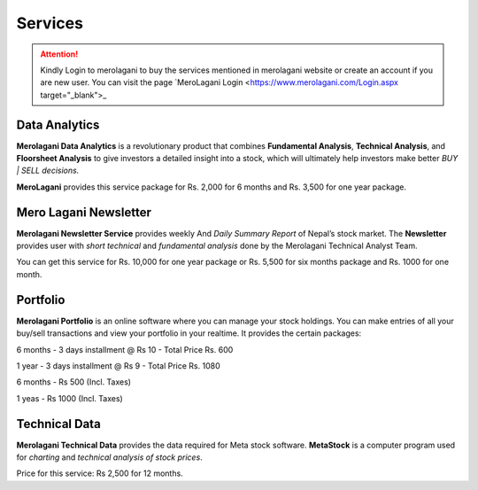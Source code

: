Services
========

.. attention::
    Kindly Login to merolagani to buy the services mentioned in merolagani website or 
    create an account if you are new user.
    You can visit the page `MeroLagani Login <https://www.merolagani.com/Login.aspx  target="_blank">_

Data Analytics
--------------

**Merolagani Data Analytics** is a revolutionary product that combines **Fundamental Analysis**, **Technical Analysis**, and **Floorsheet Analysis** 
to give investors a detailed insight into a stock, 
which will ultimately help investors make better *BUY | SELL decisions.*

**MeroLagani** provides this service package for Rs. 2,000 for 6 months and Rs. 3,500 for one year package.

Mero Lagani Newsletter
----------------------

**Merolagani Newsletter Service** provides weekly And *Daily Summary Report* of Nepal’s stock market.  
The **Newsletter** provides user with *short technical* and *fundamental analysis* done by the Merolagani Technical Analyst Team.

You can get this service for Rs. 10,000 for one year package or Rs. 5,500 for six months package and Rs. 1000 for one month.


Portfolio
---------

**Merolagani Portfolio** is an online software where you can manage your stock holdings. 
You can make entries of all your buy/sell transactions and view your portfolio in your realtime.
It provides the certain packages:

6 months - 3 days installment @ Rs 10 - Total Price Rs. 600

1 year - 3 days installment @ Rs 9 - Total Price Rs. 1080

6 months - Rs 500 (Incl. Taxes) 

1 yeas - Rs 1000 (Incl. Taxes)

Technical Data
--------------

**Merolagani Technical Data** provides the data required for Meta stock software. 
**MetaStock** is a computer program used for *charting* and *technical analysis of stock prices*. 

Price for this service: Rs 2,500 for 12 months.

